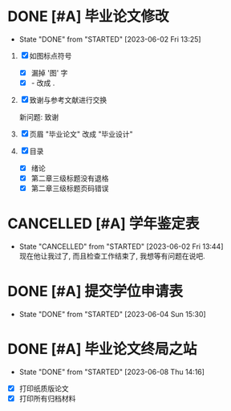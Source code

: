 * DONE [#A] 毕业论文修改
  CLOSED: [2023-06-02 Fri 13:25] DEADLINE: <2023-06-02 Fri>
  - State "DONE"       from "STARTED"    [2023-06-02 Fri 13:25]
  :LOGBOOK:
  CLOCK: [2023-06-02 Fri 01:17]--[2023-06-02 Fri 01:35] =>  0:18
  - [X] 修改完成
  CLOCK: [2023-06-02 Fri 00:45]--[2023-06-02 Fri 01:12] =>  0:07
  - [X] 各種問題
  CLOCK: [2023-06-02 Fri 00:38]--[2023-06-02 Fri 00:45] =>  0:07
  - [X] 论文改成设计
  CLOCK: [2023-06-02 Fri 00:32]--[2023-06-02 Fri 00:37] =>  0:05
  - [X] 确认图片
  CLOCK: [2023-06-02 Fri 00:26]--[2023-06-02 Fri 00:30] =>  0:04
  - [X] 找到错误
  CLOCK: [2023-06-02 Fri 00:16]--[2023-06-02 Fri 00:26] =>  0:10
  - [X] 调整状态
  :END:

1. [X] 如图标点符号
   - [X] 漏掉 '图' 字
   - [X] - 改成 .
2. [X] 致谢与参考文献进行交换 

   新问题: 致谢
3. [X] 页眉 "毕业论文" 改成 "毕业设计" 
4. [X] 目录
   - [X] 绪论
   - [X] 第二章三级标题没有退格
   - [X] 第二章三级标题页码错误



* CANCELLED [#A] 学年鉴定表
  CLOSED: [2023-06-02 Fri 13:44]
  - State "CANCELLED"  from "STARTED"    [2023-06-02 Fri 13:44] \\
    现在他让我过了, 而且检查工作结束了, 我想等有问题在说吧.

  :LOGBOOK:
  CLOCK: [2023-06-02 Fri 13:28]--[2023-06-02 Fri 13:42] =>  0:14
  - [X] 检查消息, 争取补错

    现在就是玄学了. 因为我没有搞好, 很多涂改, 但是他给我过了, 而且检查工作结束了.  
  :END:


* DONE [#A] 提交学位申请表
  CLOSED: [2023-06-04 Sun 15:30] DEADLINE: <2023-06-04 Sun 17:00>
  - State "DONE"       from "STARTED"    [2023-06-04 Sun 15:30]
  :LOGBOOK:
  CLOCK: [2023-06-04 Sun 14:40]--[2023-06-04 Sun 15:30] =>  0:50
  :END:


* DONE [#A] 毕业论文终局之站
  CLOSED: [2023-06-08 Thu 14:16]
  - State "DONE"       from "STARTED"    [2023-06-08 Thu 14:16]
  :LOGBOOK:
  CLOCK: [2023-06-08 Thu 08:46]--[2023-06-08 Thu 11:53] =>  3:07
  - [X] 打印纸质版论文
  CLOCK: [2023-06-05 Mon 21:37]--[2023-06-05 Mon 22:42] =>  1:03
  - [X] 打印错误 - 重新贴照片然後打印
  CLOCK: [2023-06-05 Mon 15:21]--[2023-06-05 Mon 16:18] =>  0:57
  - [X] 打印所有归档材料
  CLOCK: [2023-06-05 Mon 14:32]--[2023-06-05 Mon 15:16] =>  0:44
  - [X] 上传归档材料
  :END:
  - [X] 打印纸质版论文
  - [X] 打印所有归档材料

